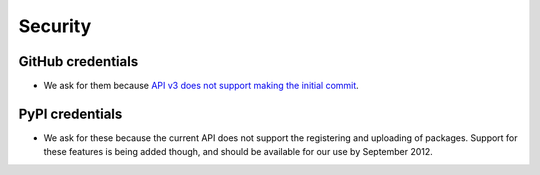 
Security
========

GitHub credentials
------------------

* We ask for them because `API v3 does not support making the initial commit`_.

.. _`API v3 does not support making the initial commit`: http://stackoverflow.com/questions/9670604/github-v3-api-how-to-create-initial-commit-for-my-shiny-new-repository


PyPI credentials
----------------

* We ask for these because the current API does not support the registering and uploading of packages. Support for these features is being added though, and should be available for our use by September 2012.
